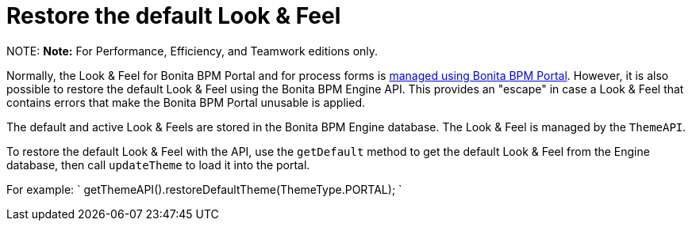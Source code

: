 = Restore the default Look & Feel

NOTE:
*Note:* For Performance, Efficiency, and Teamwork editions only.


Normally, the Look & Feel for Bonita BPM Portal and for process forms is xref:managing-look-feel.adoc[managed using Bonita BPM Portal]. However, it is also possible to restore the default Look & Feel using the Bonita BPM Engine API.
This provides an "escape" in case a Look & Feel that contains errors that make the Bonita BPM Portal unusable is applied.

The default and active Look & Feels are stored in the Bonita BPM Engine database. The Look & Feel is managed by the `ThemeAPI`.

To restore the default Look & Feel with the API, use the `getDefault` method to get the default Look & Feel from the Engine database,
then call `updateTheme` to load it into the portal.

For example:
`
getThemeAPI().restoreDefaultTheme(ThemeType.PORTAL);
`
